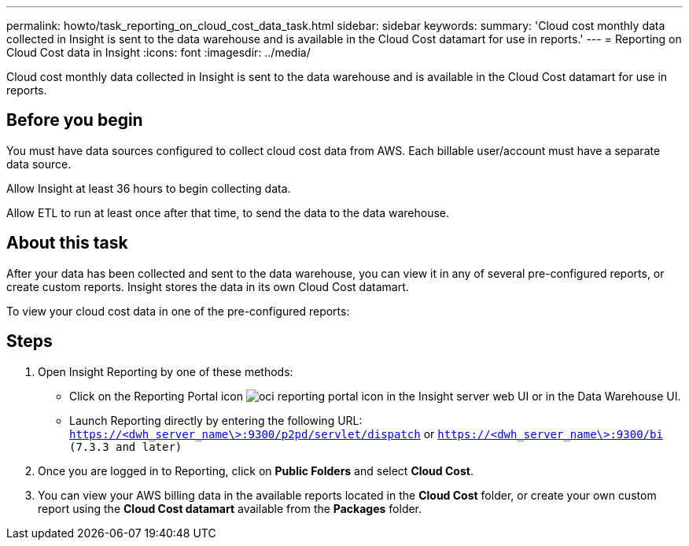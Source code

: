 ---
permalink: howto/task_reporting_on_cloud_cost_data_task.html
sidebar: sidebar
keywords: 
summary: 'Cloud cost monthly data collected in Insight is sent to the data warehouse and is available in the Cloud Cost datamart for use in reports.'
---
= Reporting on Cloud Cost data in Insight
:icons: font
:imagesdir: ../media/

[.lead]
Cloud cost monthly data collected in Insight is sent to the data warehouse and is available in the Cloud Cost datamart for use in reports.

== Before you begin

You must have data sources configured to collect cloud cost data from AWS. Each billable user/account must have a separate data source.

Allow Insight at least 36 hours to begin collecting data.

Allow ETL to run at least once after that time, to send the data to the data warehouse.

== About this task

After your data has been collected and sent to the data warehouse, you can view it in any of several pre-configured reports, or create custom reports. Insight stores the data in its own Cloud Cost datamart.

To view your cloud cost data in one of the pre-configured reports:

== Steps

. Open Insight Reporting by one of these methods:
 ** Click on the Reporting Portal icon image:../media/oci_reporting_portal_icon.gif[] in the Insight server web UI or in the Data Warehouse UI.
 ** Launch Reporting directly by entering the following URL: `https://<dwh_server_name\>:9300/p2pd/servlet/dispatch` or `https://<dwh_server_name\>:9300/bi (7.3.3 and later)`
. Once you are logged in to Reporting, click on *Public Folders* and select *Cloud Cost*.
. You can view your AWS billing data in the available reports located in the *Cloud Cost* folder, or create your own custom report using the *Cloud Cost datamart* available from the *Packages* folder.

